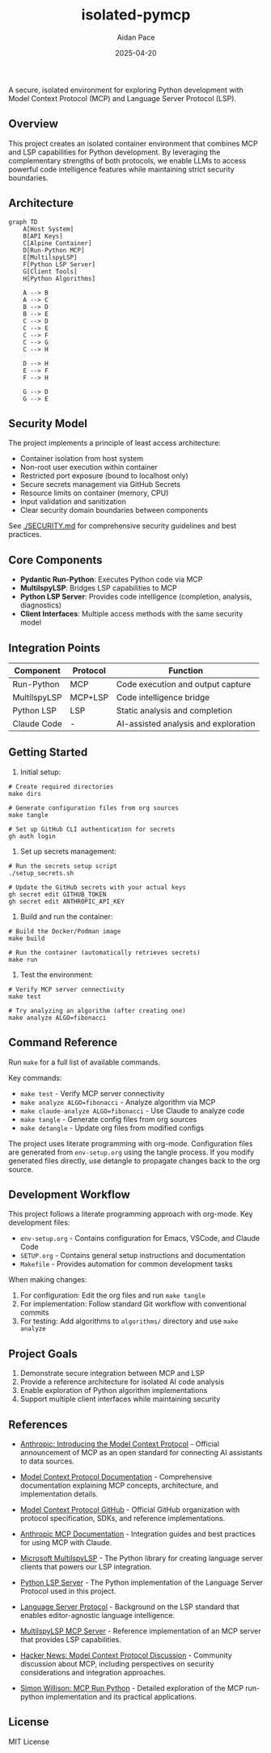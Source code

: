#+TITLE: isolated-pymcp
#+AUTHOR: Aidan Pace
#+EMAIL: apace@defrecord.com
#+DATE: 2025-04-20

A secure, isolated environment for exploring Python development with Model Context Protocol (MCP) and Language Server Protocol (LSP).

** Overview

This project creates an isolated container environment that combines MCP and LSP capabilities for Python development. By leveraging the complementary strengths of both protocols, we enable LLMs to access powerful code intelligence features while maintaining strict security boundaries.

** Architecture

#+BEGIN_SRC mermaid :file architecture.png
graph TD
    A[Host System]
    B[API Keys]
    C[Alpine Container]
    D[Run-Python MCP]
    E[MultilspyLSP]
    F[Python LSP Server]
    G[Client Tools]
    H[Python Algorithms]
    
    A --> B
    A --> C
    B --> D
    B --> E
    C --> D
    C --> E
    C --> F
    C --> G
    C --> H
    
    D --> H
    E --> F
    F --> H
    
    G --> D
    G --> E
#+END_SRC

** Security Model

The project implements a principle of least access architecture:

- Container isolation from host system
- Non-root user execution within container
- Restricted port exposure (bound to localhost only)
- Secure secrets management via GitHub Secrets
- Resource limits on container (memory, CPU)
- Input validation and sanitization
- Clear security domain boundaries between components

See [[./SECURITY.md]] for comprehensive security guidelines and best practices.

** Core Components

- *Pydantic Run-Python*: Executes Python code via MCP
- *MultilspyLSP*: Bridges LSP capabilities to MCP
- *Python LSP Server*: Provides code intelligence (completion, analysis, diagnostics)
- *Client Interfaces*: Multiple access methods with the same security model

** Integration Points

| Component    | Protocol | Function                             |
|--------------+----------+--------------------------------------|
| Run-Python   | MCP      | Code execution and output capture    |
| MultilspyLSP | MCP+LSP  | Code intelligence bridge             |
| Python LSP   | LSP      | Static analysis and completion       |
| Claude Code  | -        | AI-assisted analysis and exploration |

** Getting Started

1. Initial setup:

#+BEGIN_SRC shell
# Create required directories
make dirs

# Generate configuration files from org sources
make tangle

# Set up GitHub CLI authentication for secrets
gh auth login
#+END_SRC

2. Set up secrets management:

#+BEGIN_SRC shell
# Run the secrets setup script
./setup_secrets.sh

# Update the GitHub secrets with your actual keys
gh secret edit GITHUB_TOKEN
gh secret edit ANTHROPIC_API_KEY
#+END_SRC

3. Build and run the container:

#+BEGIN_SRC shell
# Build the Docker/Podman image
make build

# Run the container (automatically retrieves secrets)
make run
#+END_SRC

3. Test the environment:

#+BEGIN_SRC shell
# Verify MCP server connectivity
make test

# Try analyzing an algorithm (after creating one)
make analyze ALGO=fibonacci
#+END_SRC

** Command Reference

Run ~make~ for a full list of available commands.

Key commands:
- ~make test~ - Verify MCP server connectivity
- ~make analyze ALGO=fibonacci~ - Analyze algorithm via MCP
- ~make claude-analyze ALGO=fibonacci~ - Use Claude to analyze code
- ~make tangle~ - Generate config files from org sources
- ~make detangle~ - Update org files from modified configs

The project uses literate programming with org-mode. Configuration files are generated from
~env-setup.org~ using the tangle process. If you modify generated files directly, use detangle
to propagate changes back to the org source.

** Development Workflow

This project follows a literate programming approach with org-mode. Key development files:

- ~env-setup.org~ - Contains configuration for Emacs, VSCode, and Claude Code
- ~SETUP.org~ - Contains general setup instructions and documentation
- ~Makefile~ - Provides automation for common development tasks

When making changes:

1. For configuration: Edit the org files and run ~make tangle~
2. For implementation: Follow standard Git workflow with conventional commits
3. For testing: Add algorithms to ~algorithms/~ directory and use ~make analyze~

** Project Goals

1. Demonstrate secure integration between MCP and LSP
2. Provide a reference architecture for isolated AI code analysis
3. Enable exploration of Python algorithm implementations
4. Support multiple client interfaces while maintaining security

** References

- [[https://www.anthropic.com/news/model-context-protocol][Anthropic: Introducing the Model Context Protocol]] - Official announcement of MCP as an open standard for connecting AI assistants to data sources.

- [[https://modelcontextprotocol.io/introduction][Model Context Protocol Documentation]] - Comprehensive documentation explaining MCP concepts, architecture, and implementation details.

- [[https://github.com/modelcontextprotocol][Model Context Protocol GitHub]] - Official GitHub organization with protocol specification, SDKs, and reference implementations.

- [[https://docs.anthropic.com/en/docs/agents-and-tools/mcp][Anthropic MCP Documentation]] - Integration guides and best practices for using MCP with Claude.

- [[https://github.com/microsoft/multilspy][Microsoft MultilspyLSP]] - The Python library for creating language server clients that powers our LSP integration.

- [[https://github.com/python-lsp/python-lsp-server][Python LSP Server]] - The Python implementation of the Language Server Protocol used in this project.

- [[https://microsoft.github.io/language-server-protocol/][Language Server Protocol]] - Background on the LSP standard that enables editor-agnostic language intelligence.

- [[https://playbooks.com/mcp/asimihsan-multilspy-lsp][MultilspyLSP MCP Server]] - Reference implementation of an MCP server that provides LSP capabilities.

- [[https://news.ycombinator.com/item?id=43691230][Hacker News: Model Context Protocol Discussion]] - Community discussion about MCP, including perspectives on security considerations and integration approaches.

- [[https://simonwillison.net/2025/Apr/18/mcp-run-python/][Simon Willison: MCP Run Python]] - Detailed exploration of the MCP run-python implementation and its practical applications.

** License

MIT License
